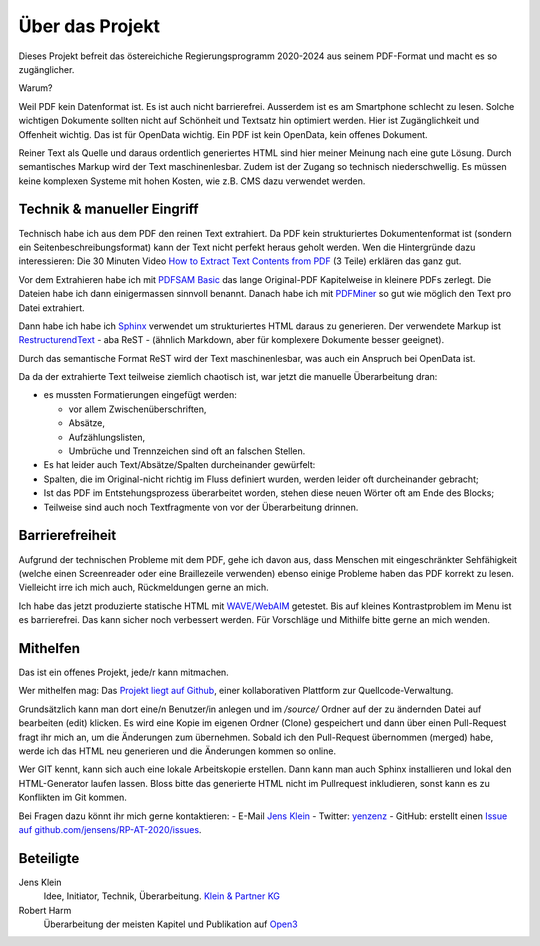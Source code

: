 Über das Projekt
================

Dieses Projekt befreit das östereichiche Regierungsprogramm 2020-2024 aus seinem PDF-Format und macht es so zugänglicher.

Warum?

Weil PDF kein Datenformat ist.
Es ist auch nicht barrierefrei.
Ausserdem ist es am Smartphone schlecht zu lesen.
Solche wichtigen Dokumente sollten nicht auf Schönheit und Textsatz hin optimiert werden.
Hier ist Zugänglichkeit und Offenheit wichtig.
Das ist für OpenData wichtig.
Ein PDF ist kein OpenData, kein offenes Dokument.

Reiner Text als Quelle und daraus ordentlich generiertes HTML sind hier meiner Meinung nach eine gute Lösung.
Durch semantisches Markup wird der Text maschinenlesbar.
Zudem ist der Zugang so technisch niederschwellig.
Es müssen keine komplexen Systeme mit hohen Kosten, wie z.B. CMS dazu verwendet werden.

----------------------------
Technik & manueller Eingriff
----------------------------

Technisch habe ich aus dem PDF den reinen Text extrahiert.
Da PDF kein strukturiertes Dokumentenformat ist (sondern ein Seitenbeschreibungsformat) kann der Text nicht perfekt heraus geholt werden.
Wen die Hintergründe dazu interessieren:
Die 30 Minuten Video `How to Extract Text Contents from PDF <https://www.youtube.com/watch?v=k34wRxaxA_c>`_ (3 Teile) erklären das ganz gut.

Vor dem Extrahieren habe ich mit `PDFSAM Basic <https://pdfsam.org/de/>`_ das lange Original-PDF Kapitelweise in kleinere PDFs zerlegt.
Die Dateien habe ich dann einigermassen sinnvoll benannt.
Danach habe ich mit `PDFMiner <https://pypi.org/project/pdfminer/>`_ so gut wie möglich den Text pro Datei extrahiert.

Dann habe ich habe ich `Sphinx <https://www.sphinx-doc.org>`_ verwendet um strukturiertes HTML daraus zu generieren.
Der verwendete Markup ist `RestructurendText <https://www.sphinx-doc.org/en/2.0/usage/restructuredtext/basics.html#>`_ - aba ReST - (ähnlich Markdown, aber für komplexere Dokumente besser geeignet).

Durch das semantische Format ReST wird der Text maschinenlesbar, was auch ein Anspruch bei OpenData ist.

Da da der extrahierte Text teilweise ziemlich chaotisch ist, war jetzt die manuelle Überarbeitung dran:

- es mussten Formatierungen eingefügt werden:

  - vor allem Zwischenüberschriften,
  - Absätze,
  - Aufzählungslisten,
  - Umbrüche und Trennzeichen sind oft an falschen Stellen.

- Es hat leider auch Text/Absätze/Spalten durcheinander gewürfelt:

- Spalten, die im Original-nicht richtig im Fluss definiert wurden, werden leider oft durcheinander gebracht;
- Ist das PDF im Entstehungsprozess überarbeitet worden, stehen diese neuen Wörter oft am Ende des Blocks;
- Teilweise sind auch noch Textfragmente von vor der Überarbeitung drinnen.

----------------
Barrierefreiheit
----------------

Aufgrund der technischen Probleme mit dem PDF, gehe ich davon aus, dass Menschen mit eingeschränkter Sehfähigkeit (welche einen Screenreader oder eine Braillezeile verwenden) ebenso einige Probleme haben das PDF korrekt zu lesen.
Vielleicht irre ich mich auch, Rückmeldungen gerne an mich.

Ich habe das jetzt produzierte statische HTML mit `WAVE/WebAIM <https://wave.webaim.org/>`_ getestet.
Bis auf kleines Kontrastproblem im Menu ist es barrierefrei.
Das kann sicher noch verbessert werden.
Für Vorschläge und Mithilfe bitte gerne an mich wenden.

---------
Mithelfen
---------

Das ist ein offenes Projekt, jede/r kann mitmachen.

Wer mithelfen mag:
Das `Projekt liegt auf Github <https://github.com/jensens/RP-AT-2020>`_, einer kollaborativen Plattform zur Quellcode-Verwaltung.

Grundsätzlich kann man dort eine/n Benutzer/in anlegen und im `/source/` Ordner auf der zu ändernden Datei auf bearbeiten (edit) klicken.
Es wird eine Kopie im eigenen Ordner (Clone) gespeichert und dann über einen Pull-Request fragt ihr mich an, um die Änderungen zum übernehmen.
Sobald ich den Pull-Request übernommen (merged) habe, werde ich das HTML neu generieren und die Änderungen kommen so online.

Wer GIT kennt, kann sich auch eine lokale Arbeitskopie erstellen.
Dann kann man auch Sphinx installieren und lokal den HTML-Generator laufen lassen.
Bloss bitte das generierte HTML nicht im Pullrequest inkludieren, sonst kann es zu Konflikten im Git kommen.

Bei Fragen dazu könnt ihr mich gerne kontaktieren:
- E-Mail `Jens Klein <mailto:jk@kleinundpartner>`_
- Twitter: `yenzenz <https://twitter.com/yenzenz>`_
- GitHub: erstellt einen `Issue auf github.com/jensens/RP-AT-2020/issues <https://github.com/jensens/RP-AT-2020/issues>`_.

----------
Beteiligte
----------

Jens Klein
    Idee, Initiator, Technik, Überarbeitung. `Klein & Partner KG <http://kleinundpartner.at>`_

Robert Harm
    Überarbeitung der meisten Kapitel und Publikation auf `Open3 <https://www.open3.at/>`_
